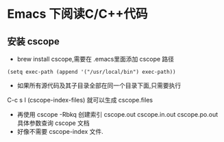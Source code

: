 * Emacs 下阅读C/C++代码
** 安装 cscope
+ brew install cscope,需要在 .emacs里面添加 cscope 路径
#+BEGIN_SRC elisp
(setq exec-path (append '("/usr/local/bin") exec-path))
#+END_SRC
+ 如果所有源代码及其子目录全部在同一个目录下面,只需要执行
C-c s I (cscope-index-files) 就可以生成 cscope.files
+ 再使用 cscope -Rbkq 创建索引 cscope.out cscope.in.out cscope.po.out
  具体参数查询 cscope 文档
+ 好像不需要 cscope-index 文件.

